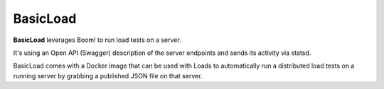 BasicLoad
=========

**BasicLoad** leverages Boom! to run load tests on a server.

It's using an Open API (Swagger) description of the server endpoints
and sends its activity via statsd.

BasicLoad comes with a Docker image that can be used with Loads
to automatically run a distributed load tests on a running server
by grabbing a published JSON file on that server.



